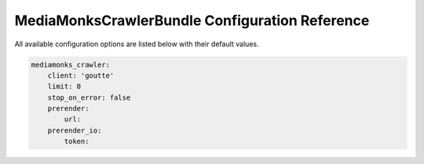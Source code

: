 MediaMonksCrawlerBundle Configuration Reference
===============================================

All available configuration options are listed below with their default values.

.. code-block:: yaml

    mediamonks_crawler:
        client: 'goutte'
        limit: 0
        stop_on_error: false
        prerender:
            url:
        prerender_io:
            token:
